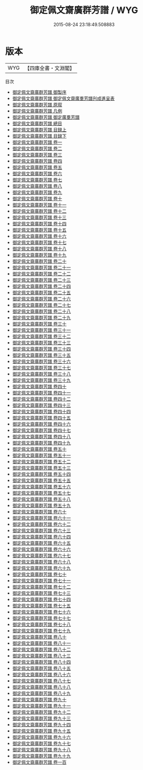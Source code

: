 #+TITLE: 御定佩文齋廣群芳譜 / WYG
#+DATE: 2015-08-24 23:18:49.508883
* 版本
 |       WYG|【四庫全書・文淵閣】|
目次
 - [[file:KR3i0044_000.txt::000-1a][御定佩文齋廣群芳譜 御製序]]
 - [[file:KR3i0044_000.txt::000-3a][御定佩文齋廣群芳譜 御定佩文齋廣羣芳譜刋成進呈表]]
 - [[file:KR3i0044_000.txt::000-7a][御定佩文齋廣群芳譜 原叙]]
 - [[file:KR3i0044_000.txt::000-9a][御定佩文齋廣群芳譜 凡例]]
 - [[file:KR3i0044_000.txt::000-12a][御定佩文齋廣群芳譜 御定廣羣芳譜]]
 - [[file:KR3i0044_000.txt::000-14a][御定佩文齋廣群芳譜 總目]]
 - [[file:KR3i0044_001.txt::001-1a][御定佩文齋廣群芳譜 目録上]]
 - [[file:KR3i0044_002.txt::002-1a][御定佩文齋廣群芳譜 目録下]]
 - [[file:KR3i0044_003.txt::003-1a][御定佩文齋廣群芳譜 卷一]]
 - [[file:KR3i0044_004.txt::004-1a][御定佩文齋廣群芳譜 卷二]]
 - [[file:KR3i0044_005.txt::005-1a][御定佩文齋廣群芳譜 卷三]]
 - [[file:KR3i0044_006.txt::006-1a][御定佩文齋廣群芳譜 卷四]]
 - [[file:KR3i0044_007.txt::007-1a][御定佩文齋廣群芳譜 卷五]]
 - [[file:KR3i0044_008.txt::008-1a][御定佩文齋廣群芳譜 卷六]]
 - [[file:KR3i0044_009.txt::009-1a][御定佩文齋廣群芳譜 卷七]]
 - [[file:KR3i0044_010.txt::010-1a][御定佩文齋廣群芳譜 卷八]]
 - [[file:KR3i0044_011.txt::011-1a][御定佩文齋廣群芳譜 卷九]]
 - [[file:KR3i0044_012.txt::012-1a][御定佩文齋廣群芳譜 卷十]]
 - [[file:KR3i0044_013.txt::013-1a][御定佩文齋廣群芳譜 卷十一]]
 - [[file:KR3i0044_014.txt::014-1a][御定佩文齋廣群芳譜 卷十二]]
 - [[file:KR3i0044_015.txt::015-1a][御定佩文齋廣群芳譜 卷十三]]
 - [[file:KR3i0044_016.txt::016-1a][御定佩文齋廣群芳譜 卷十四]]
 - [[file:KR3i0044_017.txt::017-1a][御定佩文齋廣群芳譜 卷十五]]
 - [[file:KR3i0044_018.txt::018-1a][御定佩文齋廣群芳譜 卷十六]]
 - [[file:KR3i0044_019.txt::019-1a][御定佩文齋廣群芳譜 卷十七]]
 - [[file:KR3i0044_020.txt::020-1a][御定佩文齋廣群芳譜 卷十八]]
 - [[file:KR3i0044_021.txt::021-1a][御定佩文齋廣群芳譜 卷十九]]
 - [[file:KR3i0044_022.txt::022-1a][御定佩文齋廣群芳譜 卷二十]]
 - [[file:KR3i0044_023.txt::023-1a][御定佩文齋廣群芳譜 卷二十一]]
 - [[file:KR3i0044_024.txt::024-1a][御定佩文齋廣群芳譜 卷二十二]]
 - [[file:KR3i0044_025.txt::025-1a][御定佩文齋廣群芳譜 卷二十三]]
 - [[file:KR3i0044_026.txt::026-1a][御定佩文齋廣群芳譜 卷二十四]]
 - [[file:KR3i0044_027.txt::027-1a][御定佩文齋廣群芳譜 卷二十五]]
 - [[file:KR3i0044_028.txt::028-1a][御定佩文齋廣群芳譜 卷二十六]]
 - [[file:KR3i0044_029.txt::029-1a][御定佩文齋廣群芳譜 卷二十七]]
 - [[file:KR3i0044_030.txt::030-1a][御定佩文齋廣群芳譜 卷二十八]]
 - [[file:KR3i0044_031.txt::031-1a][御定佩文齋廣群芳譜 卷二十九]]
 - [[file:KR3i0044_032.txt::032-1a][御定佩文齋廣群芳譜 卷三十]]
 - [[file:KR3i0044_033.txt::033-1a][御定佩文齋廣群芳譜 卷三十一]]
 - [[file:KR3i0044_034.txt::034-1a][御定佩文齋廣群芳譜 卷三十二]]
 - [[file:KR3i0044_035.txt::035-1a][御定佩文齋廣群芳譜 卷三十三]]
 - [[file:KR3i0044_036.txt::036-1a][御定佩文齋廣群芳譜 卷三十四]]
 - [[file:KR3i0044_037.txt::037-1a][御定佩文齋廣群芳譜 卷三十五]]
 - [[file:KR3i0044_038.txt::038-1a][御定佩文齋廣群芳譜 卷三十六]]
 - [[file:KR3i0044_039.txt::039-1a][御定佩文齋廣群芳譜 卷三十七]]
 - [[file:KR3i0044_040.txt::040-1a][御定佩文齋廣群芳譜 卷三十八]]
 - [[file:KR3i0044_041.txt::041-1a][御定佩文齋廣群芳譜 卷三十九]]
 - [[file:KR3i0044_042.txt::042-1a][御定佩文齋廣群芳譜 卷四十]]
 - [[file:KR3i0044_043.txt::043-1a][御定佩文齋廣群芳譜 卷四十一]]
 - [[file:KR3i0044_044.txt::044-1a][御定佩文齋廣群芳譜 卷四十二]]
 - [[file:KR3i0044_045.txt::045-1a][御定佩文齋廣群芳譜 卷四十三]]
 - [[file:KR3i0044_046.txt::046-1a][御定佩文齋廣群芳譜 卷四十四]]
 - [[file:KR3i0044_047.txt::047-1a][御定佩文齋廣群芳譜 卷四十五]]
 - [[file:KR3i0044_048.txt::048-1a][御定佩文齋廣群芳譜 卷四十六]]
 - [[file:KR3i0044_049.txt::049-1a][御定佩文齋廣群芳譜 卷四十七]]
 - [[file:KR3i0044_050.txt::050-1a][御定佩文齋廣群芳譜 卷四十八]]
 - [[file:KR3i0044_051.txt::051-1a][御定佩文齋廣群芳譜 卷四十九]]
 - [[file:KR3i0044_052.txt::052-1a][御定佩文齋廣群芳譜 卷五十]]
 - [[file:KR3i0044_053.txt::053-1a][御定佩文齋廣群芳譜 卷五十一]]
 - [[file:KR3i0044_054.txt::054-1a][御定佩文齋廣群芳譜 卷五十二]]
 - [[file:KR3i0044_055.txt::055-1a][御定佩文齋廣群芳譜 卷五十三]]
 - [[file:KR3i0044_056.txt::056-1a][御定佩文齋廣群芳譜 卷五十四]]
 - [[file:KR3i0044_057.txt::057-1a][御定佩文齋廣群芳譜 卷五十五]]
 - [[file:KR3i0044_058.txt::058-1a][御定佩文齋廣群芳譜 卷五十六]]
 - [[file:KR3i0044_059.txt::059-1a][御定佩文齋廣群芳譜 卷五十七]]
 - [[file:KR3i0044_060.txt::060-1a][御定佩文齋廣群芳譜 卷五十八]]
 - [[file:KR3i0044_061.txt::061-1a][御定佩文齋廣群芳譜 卷五十九]]
 - [[file:KR3i0044_062.txt::062-1a][御定佩文齋廣群芳譜 卷六十]]
 - [[file:KR3i0044_063.txt::063-1a][御定佩文齋廣群芳譜 卷六十一]]
 - [[file:KR3i0044_064.txt::064-1a][御定佩文齋廣群芳譜 卷六十二]]
 - [[file:KR3i0044_065.txt::065-1a][御定佩文齋廣群芳譜 卷六十三]]
 - [[file:KR3i0044_066.txt::066-1a][御定佩文齋廣群芳譜 卷六十四]]
 - [[file:KR3i0044_067.txt::067-1a][御定佩文齋廣群芳譜 卷六十五]]
 - [[file:KR3i0044_068.txt::068-1a][御定佩文齋廣群芳譜 卷六十六]]
 - [[file:KR3i0044_069.txt::069-1a][御定佩文齋廣群芳譜 卷六十七]]
 - [[file:KR3i0044_070.txt::070-1a][御定佩文齋廣群芳譜 卷六十八]]
 - [[file:KR3i0044_071.txt::071-1a][御定佩文齋廣群芳譜 卷六十九]]
 - [[file:KR3i0044_072.txt::072-1a][御定佩文齋廣群芳譜 卷七十]]
 - [[file:KR3i0044_073.txt::073-1a][御定佩文齋廣群芳譜 卷七十一]]
 - [[file:KR3i0044_074.txt::074-1a][御定佩文齋廣群芳譜 卷七十二]]
 - [[file:KR3i0044_075.txt::075-1a][御定佩文齋廣群芳譜 卷七十三]]
 - [[file:KR3i0044_076.txt::076-1a][御定佩文齋廣群芳譜 卷七十四]]
 - [[file:KR3i0044_077.txt::077-1a][御定佩文齋廣群芳譜 卷七十五]]
 - [[file:KR3i0044_078.txt::078-1a][御定佩文齋廣群芳譜 卷七十六]]
 - [[file:KR3i0044_079.txt::079-1a][御定佩文齋廣群芳譜 卷七十七]]
 - [[file:KR3i0044_080.txt::080-1a][御定佩文齋廣群芳譜 卷七十八]]
 - [[file:KR3i0044_081.txt::081-1a][御定佩文齋廣群芳譜 卷七十九]]
 - [[file:KR3i0044_082.txt::082-1a][御定佩文齋廣群芳譜 卷八十]]
 - [[file:KR3i0044_083.txt::083-1a][御定佩文齋廣群芳譜 卷八十一]]
 - [[file:KR3i0044_084.txt::084-1a][御定佩文齋廣群芳譜 卷八十二]]
 - [[file:KR3i0044_085.txt::085-1a][御定佩文齋廣群芳譜 卷八十三]]
 - [[file:KR3i0044_086.txt::086-1a][御定佩文齋廣群芳譜 卷八十四]]
 - [[file:KR3i0044_087.txt::087-1a][御定佩文齋廣群芳譜 卷八十五]]
 - [[file:KR3i0044_088.txt::088-1a][御定佩文齋廣群芳譜 卷八十六]]
 - [[file:KR3i0044_089.txt::089-1a][御定佩文齋廣群芳譜 卷八十七]]
 - [[file:KR3i0044_090.txt::090-1a][御定佩文齋廣群芳譜 卷八十八]]
 - [[file:KR3i0044_091.txt::091-1a][御定佩文齋廣群芳譜 卷八十九]]
 - [[file:KR3i0044_092.txt::092-1a][御定佩文齋廣群芳譜 卷九十]]
 - [[file:KR3i0044_093.txt::093-1a][御定佩文齋廣群芳譜 卷九十一]]
 - [[file:KR3i0044_094.txt::094-1a][御定佩文齋廣群芳譜 卷九十二]]
 - [[file:KR3i0044_095.txt::095-1a][御定佩文齋廣群芳譜 卷九十三]]
 - [[file:KR3i0044_096.txt::096-1a][御定佩文齋廣群芳譜 卷九十四]]
 - [[file:KR3i0044_097.txt::097-1a][御定佩文齋廣群芳譜 卷九十五]]
 - [[file:KR3i0044_098.txt::098-1a][御定佩文齋廣群芳譜 卷九十六]]
 - [[file:KR3i0044_099.txt::099-1a][御定佩文齋廣群芳譜 卷九十七]]
 - [[file:KR3i0044_100.txt::100-1a][御定佩文齋廣群芳譜 卷九十八]]
 - [[file:KR3i0044_101.txt::101-1a][御定佩文齋廣群芳譜 卷九十九]]
 - [[file:KR3i0044_102.txt::102-1a][御定佩文齋廣群芳譜 卷一百]]
